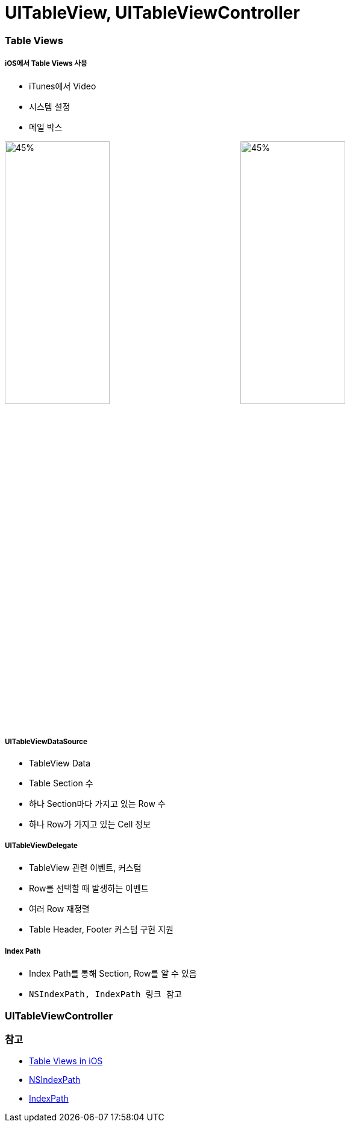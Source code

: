 = UITableView, UITableViewController

=== Table Views

===== iOS에서 Table Views 사용
* iTunes에서 Video
* 시스템 설정 
* 메일 박스 

image:./image/tableview-1.png[45%, 45%]
image:./image/tableview-2.png[45%, 45%]

===== UITableViewDataSource
* TableView Data
* Table Section 수
* 하나 Section마다 가지고 있는 Row 수
* 하나 Row가 가지고 있는 Cell 정보

===== UITableViewDelegate
* TableView 관련 이벤트, 커스텀
* Row를 선택할 때 발생하는 이벤트 
* 여러 Row 재정렬
* Table Header, Footer 커스텀 구현 지원

===== Index Path
* Index Path를 통해 Section, Row를 알 수 있음
* `NSIndexPath, IndexPath 링크 참고`

=== UITableViewController

=== 참고
* https://videos.raywenderlich.com/courses/22-table-views-in-ios/lessons/1[Table Views in iOS]
* https://developer.apple.com/documentation/foundation/nsindexpath[NSIndexPath]
* https://developer.apple.com/documentation/foundation/indexpath[IndexPath]
